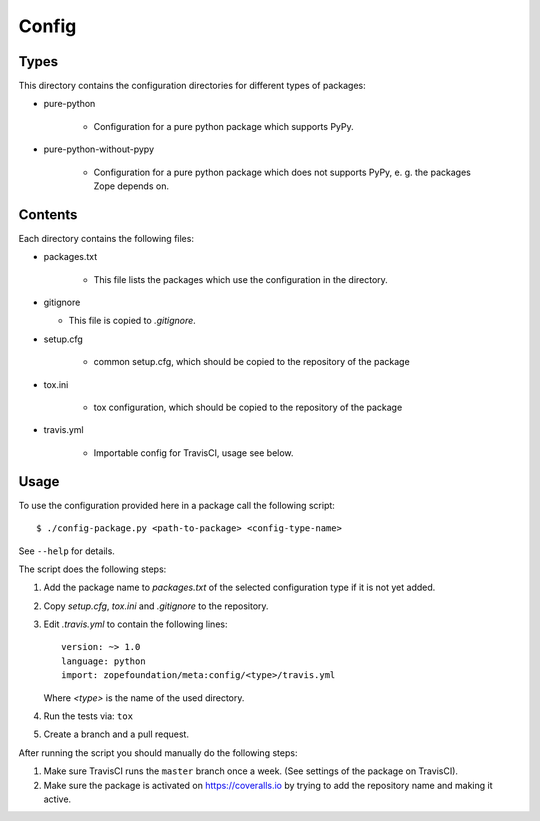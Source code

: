 Config
======

Types
-----

This directory contains the configuration directories for different types of
packages:

* pure-python

    - Configuration for a pure python package which supports PyPy.

* pure-python-without-pypy

    - Configuration for a pure python package which does not supports PyPy,
      e. g. the packages Zope depends on.

Contents
--------

Each directory contains the following files:

* packages.txt

    - This file lists the packages which use the configuration in the
      directory.
* gitignore

  - This file is copied to `.gitignore`.
* setup.cfg

    - common setup.cfg, which should be copied to the repository of the
      package
* tox.ini

    - tox configuration, which should be copied to the repository of the
      package
* travis.yml

    - Importable config for TravisCI, usage see below.

Usage
-----

To use the configuration provided here in a package call the following script::

    $ ./config-package.py <path-to-package> <config-type-name>

See ``--help`` for details.

The script does the following steps:

1. Add the package name to `packages.txt` of the selected configuration type if
   it is not yet added.
2. Copy `setup.cfg`, `tox.ini` and `.gitignore` to the repository.
3. Edit `.travis.yml` to contain the following lines::

     version: ~> 1.0
     language: python
     import: zopefoundation/meta:config/<type>/travis.yml

   Where `<type>` is the name of the used directory.
4. Run the tests via: ``tox``
5. Create a branch and a pull request.

After running the script you should manually do the following steps:

1. Make sure TravisCI runs the ``master`` branch once a week. (See settings of
   the package on TravisCI).
2. Make sure the package is activated on https://coveralls.io by trying to add
   the repository name and making it active.
